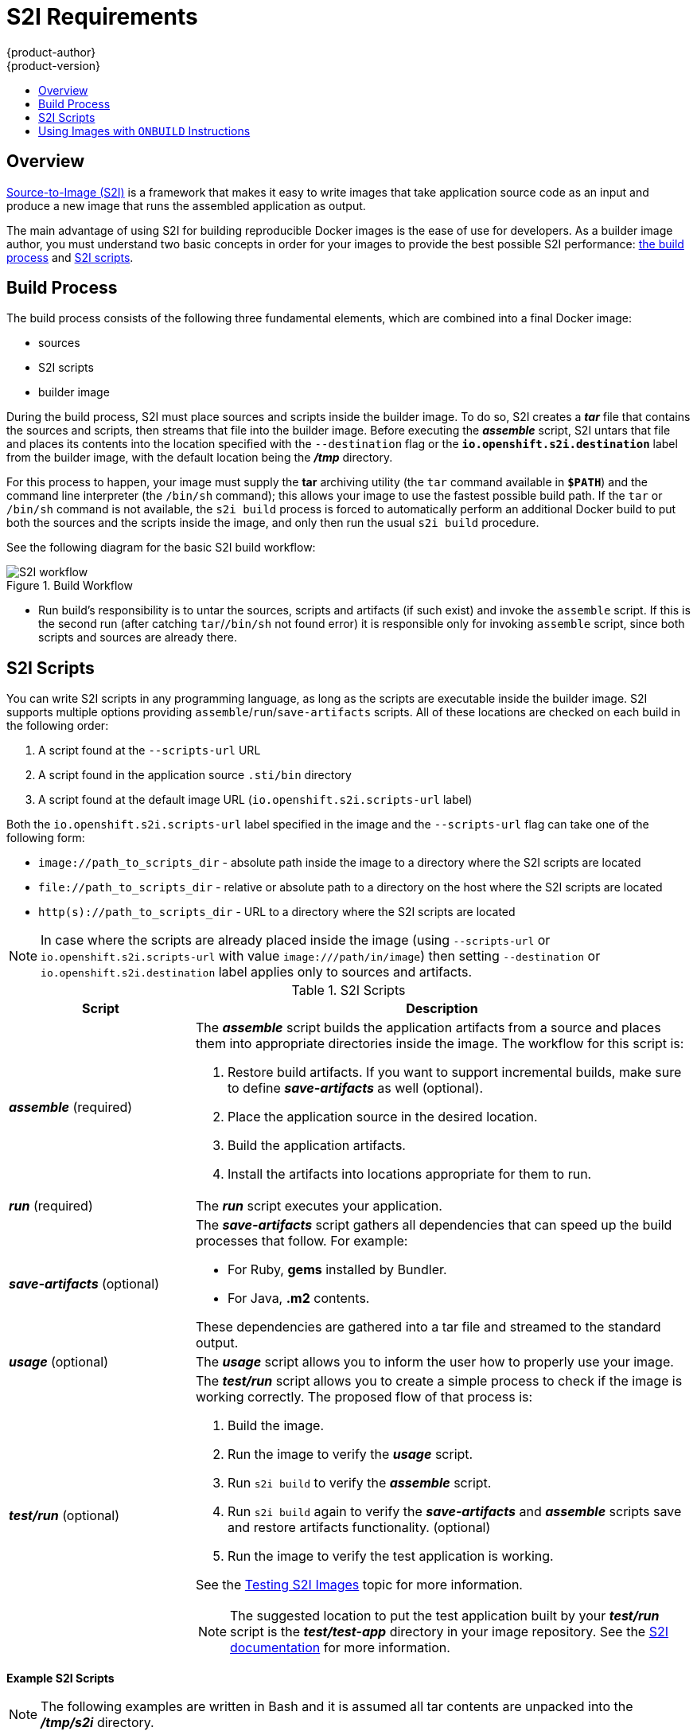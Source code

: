 [[creating-images-s2i]]
= S2I Requirements
{product-author}
{product-version}
:data-uri:
:icons:
:experimental:
:toc: macro
:toc-title:

toc::[]

== Overview
link:../architecture/core_concepts/builds_and_image_streams.html#source-build[Source-to-Image
(S2I)] is a framework that makes it easy to write images that take application
source code as an input and produce a new image that runs the assembled
application as output.

The main advantage of using S2I for building reproducible Docker images is the
ease of use for developers. As a builder image author, you must understand two
basic concepts in order for your images to provide the best possible S2I performance:
link:#build-process[the build process] and link:#s2i-scripts[S2I scripts].

[[build-process]]

== Build Process
The build process consists of the following three fundamental elements, which
are combined into a final Docker image:

- sources
- S2I scripts
- builder image

During the build process, S2I must place sources and scripts inside the builder
image. To do so, S2I creates a *_tar_* file that contains the sources and
scripts, then streams that file into the builder image. Before executing the
*_assemble_* script, S2I untars that file and places its contents into the
location specified with the `--destination` flag or the `*io.openshift.s2i.destination*`
label from the builder image, with the default location being the
*_/tmp_* directory.

For this process to happen, your image must supply the *tar* archiving
utility (the `tar` command available in `*$PATH*`) and the command line
interpreter (the `/bin/sh` command); this allows your image to use the fastest
possible build path. If the `tar` or `/bin/sh` command is not available, the
`s2i build` process is forced to automatically perform an additional Docker build
to put both the sources and the scripts inside the image, and only then run the
usual `s2i build` procedure.

See the following diagram for the basic S2I build workflow:

.Build Workflow
image::s2i-flow.png[S2I workflow]

* Run build's responsibility is to untar the sources, scripts and artifacts (if such exist) and invoke the `assemble` script. If this is the second run (after catching `tar`/`/bin/sh` not found error) it is responsible only for invoking `assemble` script, since both scripts and sources are already there.


[[s2i-scripts]]

== S2I Scripts
You can write S2I scripts in any programming language, as long as the scripts are
executable inside the builder image. S2I supports multiple options providing
`assemble`/`run`/`save-artifacts` scripts. All of these locations are checked on
each build in the following order:

1. A script found at the `--scripts-url` URL
2. A script found in the application source `.sti/bin` directory
3. A script found at the default image URL (`io.openshift.s2i.scripts-url` label)

Both the `io.openshift.s2i.scripts-url` label specified in the image and the `--scripts-url` flag
can take one of the following form:

- `image://path_to_scripts_dir` - absolute path inside the image to a directory where the S2I scripts are located
- `$$file://path_to_scripts_dir$$` - relative or absolute path to a directory on the host where the S2I scripts are located
- `http(s)://path_to_scripts_dir` - URL to a directory where the S2I scripts are located

NOTE: In case where the scripts are already placed inside the image (using `--scripts-url`
or `io.openshift.s2i.scripts-url` with value `image:///path/in/image`) then setting `--destination`
or `io.openshift.s2i.destination` label applies only to sources and artifacts.

.S2I Scripts
[cols="3a,8a",options="header"]
|===

|Script |Description

|*_assemble_*
(required)
|The *_assemble_* script builds the application artifacts from a source
and places them into appropriate directories inside the image. The workflow for
this script is:

. Restore build artifacts. If you want to support incremental builds, make sure to define *_save-artifacts_* as well (optional).
. Place the application source in the desired location.
. Build the application artifacts.
. Install the artifacts into locations appropriate for them to run.

|*_run_*
(required)
|The *_run_* script executes your application.

|*_save-artifacts_*
(optional)
|The *_save-artifacts_* script gathers all dependencies that can speed up the
build processes that follow. For example:

- For Ruby, *gems* installed by Bundler.
- For Java, *.m2* contents.

These dependencies are gathered into a tar file and streamed to the standard
output.

|*_usage_*
(optional)
|The *_usage_* script allows you to inform the user how to properly use your
image.

|*_test/run_*
(optional)
|The *_test/run_* script allows you to create a simple process to check if the
image is working correctly. The proposed flow of that process is:

. Build the image.
. Run the image to verify the *_usage_* script.
. Run `s2i build` to verify the *_assemble_* script.
. Run `s2i build` again to verify the *_save-artifacts_* and *_assemble_* scripts save and restore artifacts functionality. (optional)
. Run the image to verify the test application is working.

See the link:s2i_testing.html[Testing S2I Images] topic for more information.

NOTE: The suggested location to put the test application built by your
*_test/run_* script is the *_test/test-app_* directory in your image repository.
See the https://github.com/openshift/source-to-image/blob/master/docs/cli.md#sti-create[S2I documentation]
for more information.
|===

*Example S2I Scripts*

NOTE: The following examples are written in Bash and it is assumed all tar
contents are unpacked into the *_/tmp/s2i_* directory.

.*_assemble_* script:
====

----
#!/bin/bash

# restore build artifacts
if [ "$(ls /tmp/s2i/artifacts/ 2>/dev/null)" ]; then
    mv /tmp/s2i/artifacts/* $HOME/.
fi

# move the application source
mv /tmp/s2i/src $HOME/src

# build application artifacts
pushd ${HOME}
make all

# install the artifacts
make install
popd
----
====

.*_run_* script:
====

----
#!/bin/bash

# run the application
/opt/application/run.sh
----
====

.*_save-artifacts_* script:
====

----
#!/bin/bash

pushd ${HOME}
if [ -d deps ]; then
    # all deps contents to tar stream
    tar cf - deps
fi
popd

----
====

.*_usage_* script:
====

----
#!/bin/bash

# inform the user how to use the image
cat <<EOF
This is a S2I sample builder image, to use it, install
https://github.com/openshift/source-to-image
EOF
----
====

[[using-images-with-onbuild-instructions]]

== Using Images with `ONBUILD` Instructions
The `ONBUILD` instructions can be found in many official Docker images. For
example:

- https://registry.hub.docker.com/u/library/ruby[Ruby]
- https://registry.hub.docker.com/u/library/node[Node.js]
- https://registry.hub.docker.com/u/library/python[Python]

See the https://docs.docker.com/reference/builder/#onbuild[Docker documentation]
for more information on `ONBUILD`.

Upon start S2I detects whether the builder image uses `ONBUILD` instructions.
If there are none, the regular S2I link:#build-process[build] is performed,
otherwise a different strategy is chosen. During such a S2I build,
all `ONBUILD` instructions are executed in the order they were defined in the
builder image's Dockerfile. The S2I scripts are not required for this strategy,
but they can be used as a supplement to existing `ONBUILD` instructions.

Many official Docker images that use `ONBUILD` do not declare the image `CMD` or
`ENTRYPOINT`, and for that, S2I must know how to run your application. There are
two methods for defining the `ENTRYPOINT`:

- Include the *_run_* script in your application root folder. S2I recognizes it
and sets it as the application image `ENTRYPOINT`.

- Use the link:#s2i-scripts[S2I scripts]. If you provide them, the *_run_* script
is set as an image `ENTRYPOINT`. If the S2I scripts location also includes the
*_assemble_* script, that script is executed as the last instruction of the underlying
Docker build.
